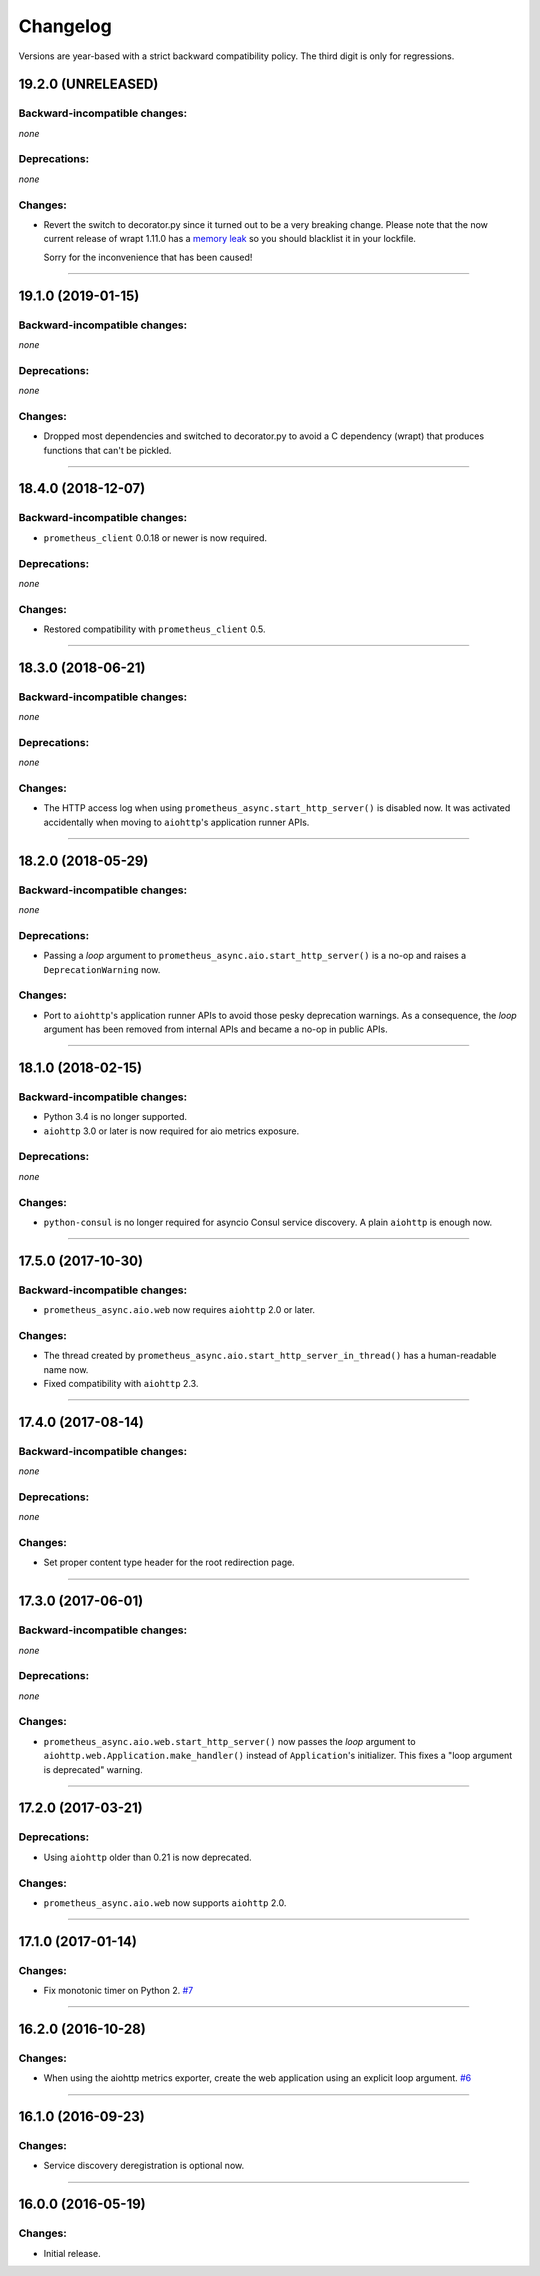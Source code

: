 .. :changelog:

Changelog
=========

Versions are year-based with a strict backward compatibility policy.
The third digit is only for regressions.


19.2.0 (UNRELEASED)
-------------------


Backward-incompatible changes:
^^^^^^^^^^^^^^^^^^^^^^^^^^^^^^

*none*


Deprecations:
^^^^^^^^^^^^^

*none*


Changes:
^^^^^^^^

- Revert the switch to decorator.py since it turned out to be a very breaking change.
  Please note that the now current release of wrapt 1.11.0 has a `memory leak <https://github.com/GrahamDumpleton/wrapt/issues/128>`_ so you should blacklist it in your lockfile.

  Sorry for the inconvenience that has been caused!


----


19.1.0 (2019-01-15)
-------------------


Backward-incompatible changes:
^^^^^^^^^^^^^^^^^^^^^^^^^^^^^^

*none*


Deprecations:
^^^^^^^^^^^^^

*none*


Changes:
^^^^^^^^

- Dropped most dependencies and switched to decorator.py to avoid a C dependency (wrapt) that produces functions that can't be pickled.


----


18.4.0 (2018-12-07)
-------------------


Backward-incompatible changes:
^^^^^^^^^^^^^^^^^^^^^^^^^^^^^^

- ``prometheus_client`` 0.0.18 or newer is now required.


Deprecations:
^^^^^^^^^^^^^

*none*


Changes:
^^^^^^^^

- Restored compatibility with ``prometheus_client`` 0.5.


----


18.3.0 (2018-06-21)
-------------------


Backward-incompatible changes:
^^^^^^^^^^^^^^^^^^^^^^^^^^^^^^

*none*


Deprecations:
^^^^^^^^^^^^^

*none*


Changes:
^^^^^^^^

- The HTTP access log when using ``prometheus_async.start_http_server()`` is disabled now.
  It was activated accidentally when moving to ``aiohttp``'s application runner APIs.


----


18.2.0 (2018-05-29)
-------------------


Backward-incompatible changes:
^^^^^^^^^^^^^^^^^^^^^^^^^^^^^^

*none*


Deprecations:
^^^^^^^^^^^^^

- Passing a *loop* argument to ``prometheus_async.aio.start_http_server()`` is a no-op and raises a ``DeprecationWarning`` now.


Changes:
^^^^^^^^

- Port to ``aiohttp``'s application runner APIs to avoid those pesky deprecation warnings.
  As a consequence, the *loop* argument has been removed from internal APIs and became a no-op in public APIs.


----


18.1.0 (2018-02-15)
-------------------


Backward-incompatible changes:
^^^^^^^^^^^^^^^^^^^^^^^^^^^^^^

- Python 3.4 is no longer supported.
- ``aiohttp`` 3.0 or later is now required for aio metrics exposure.


Deprecations:
^^^^^^^^^^^^^

*none*


Changes:
^^^^^^^^

- ``python-consul`` is no longer required for asyncio Consul service discovery.
  A plain ``aiohttp`` is enough now.


----


17.5.0 (2017-10-30)
-------------------

Backward-incompatible changes:
^^^^^^^^^^^^^^^^^^^^^^^^^^^^^^

- ``prometheus_async.aio.web`` now requires ``aiohttp`` 2.0 or later.


Changes:
^^^^^^^^

- The thread created by ``prometheus_async.aio.start_http_server_in_thread()`` has a human-readable name now.
- Fixed compatibility with ``aiohttp`` 2.3.


----


17.4.0 (2017-08-14)
-------------------


Backward-incompatible changes:
^^^^^^^^^^^^^^^^^^^^^^^^^^^^^^

*none*


Deprecations:
^^^^^^^^^^^^^

*none*


Changes:
^^^^^^^^

- Set proper content type header for the root redirection page.


----


17.3.0 (2017-06-01)
-------------------


Backward-incompatible changes:
^^^^^^^^^^^^^^^^^^^^^^^^^^^^^^

*none*


Deprecations:
^^^^^^^^^^^^^

*none*


Changes:
^^^^^^^^

- ``prometheus_async.aio.web.start_http_server()`` now passes the *loop* argument to ``aiohttp.web.Application.make_handler()`` instead of ``Application``\ 's initializer.
  This fixes a "loop argument is deprecated" warning.


----


17.2.0 (2017-03-21)
-------------------


Deprecations:
^^^^^^^^^^^^^

- Using ``aiohttp`` older than 0.21 is now deprecated.


Changes:
^^^^^^^^

- ``prometheus_async.aio.web`` now supports ``aiohttp`` 2.0.


----


17.1.0 (2017-01-14)
-------------------

Changes:
^^^^^^^^

- Fix monotonic timer on Python 2.
  `#7 <https://github.com/hynek/prometheus_async/issues/7>`_


----


16.2.0 (2016-10-28)
-------------------

Changes:
^^^^^^^^

- When using the aiohttp metrics exporter, create the web application using an explicit loop argument.
  `#6 <https://github.com/hynek/prometheus_async/pull/6>`_


----


16.1.0 (2016-09-23)
-------------------

Changes:
^^^^^^^^

- Service discovery deregistration is optional now.


----


16.0.0 (2016-05-19)
-------------------

Changes:
^^^^^^^^

- Initial release.
